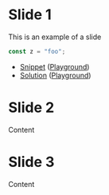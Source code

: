 * Slide 1
This is an example of a slide

#+BEGIN_SRC typescript :tangle snippets/example.ts
const z = "foo";
#+END_SRC

- [[file:/home/coder/code/type-aided-programming-ts/snippets/example.ts][Snippet]] ([[https://www.typescriptlang.org/play/?#code/MYewdgzgLgBAXjAvDARAMxCFBuAUEA][Playground]])
- [[file:/home/coder/code/type-aided-programming-ts/solutions/example.ts][Solution]] ([[https://www.typescriptlang.org/play/?#code/MYewdgzgLgBAnjAvDARAMxCFBuAUEA][Playground]])

* Slide 2
Content

* Slide 3
Content
